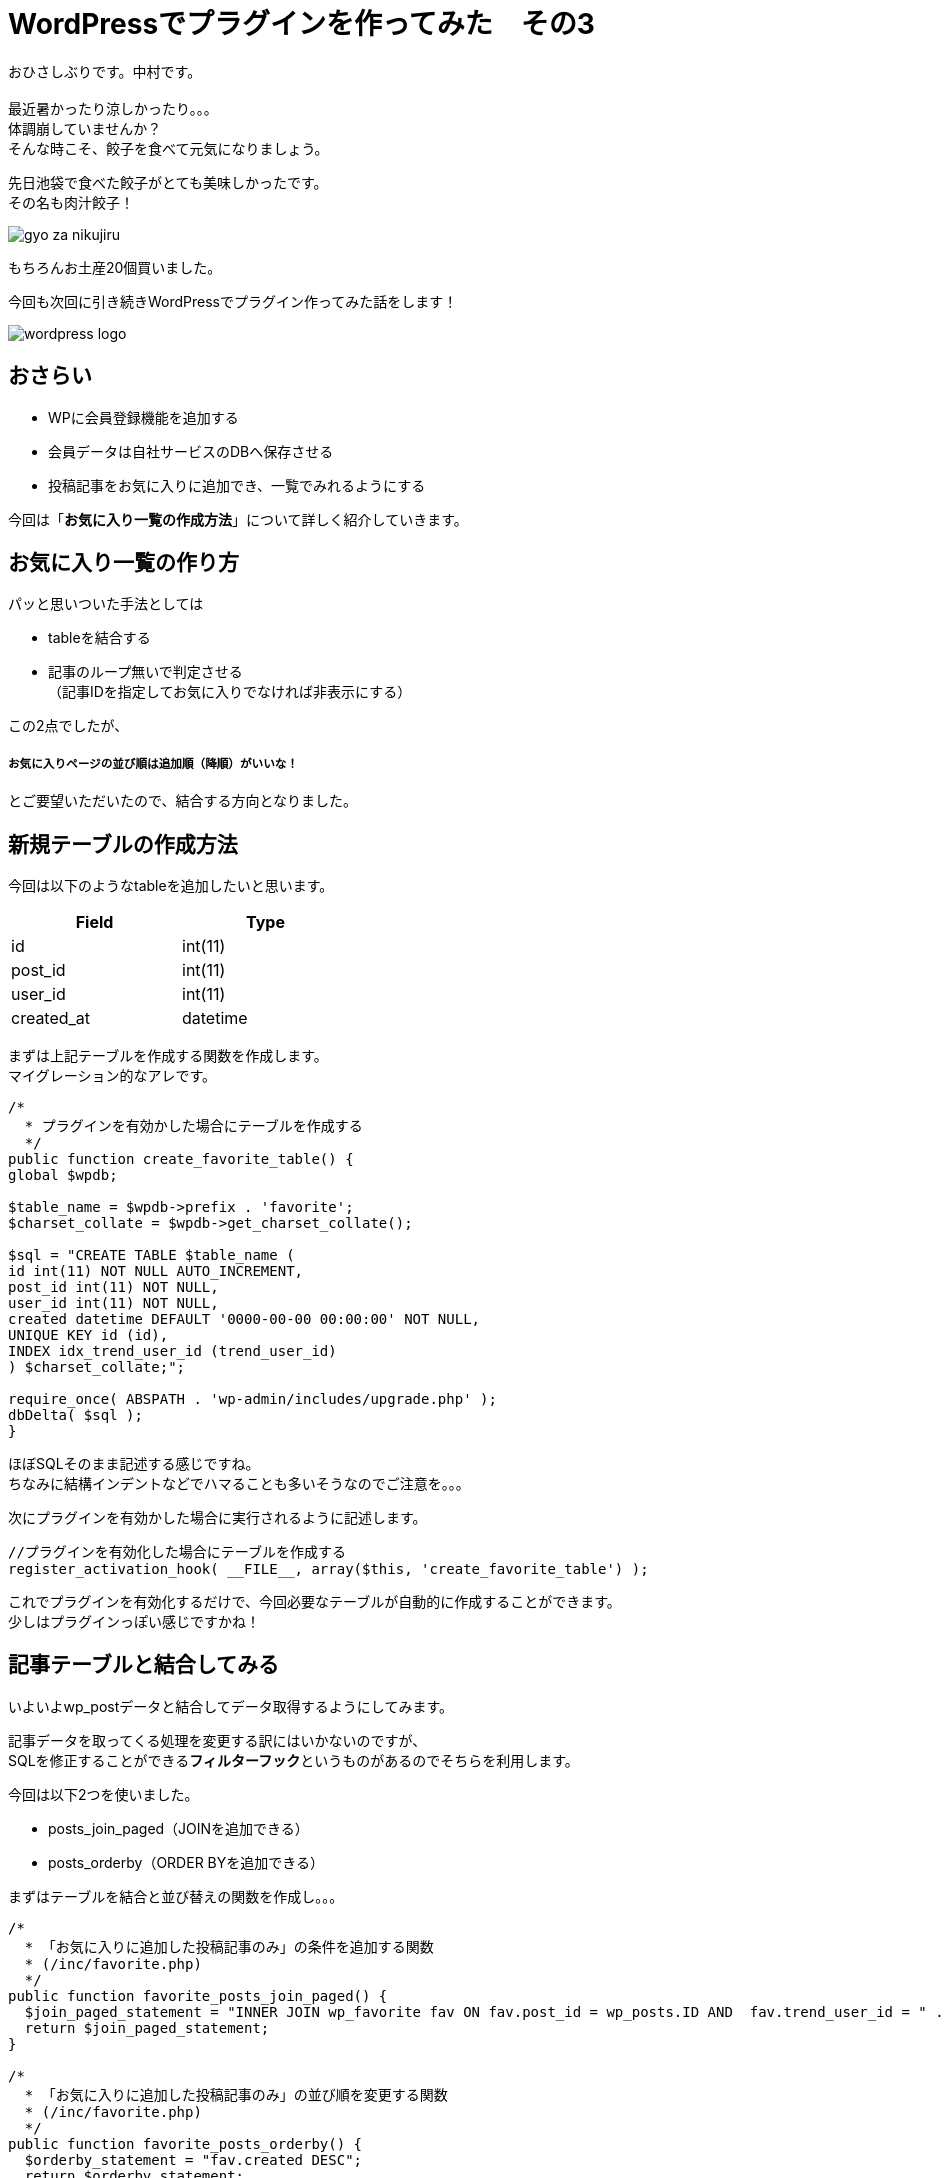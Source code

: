 = WordPressでプラグインを作ってみた　その3
:published_at: 2016-07-08
:hp-alt-title: 
:hp-tags: WordPress,Plugin,Gyo-za,Nakamura

おひさしぶりです。中村です。 +
 +
最近暑かったり涼しかったり。。。 +
体調崩していませんか？ +
そんな時こそ、餃子を食べて元気になりましょう。 +

先日池袋で食べた餃子がとても美味しかったです。 +
その名も肉汁餃子！ +

image::gyo-za_nikujiru.jpg[]

もちろんお土産20個買いました。 +
 
今回も次回に引き続きWordPressでプラグイン作ってみた話をします！ +

image::wordpress_logo.png[]

## おさらい

 - WPに会員登録機能を追加する
 - 会員データは自社サービスのDBへ保存させる
 - 投稿記事をお気に入りに追加でき、一覧でみれるようにする



今回は「**お気に入り一覧の作成方法**」について詳しく紹介していきます。


## お気に入り一覧の作り方

パッと思いついた手法としては

- tableを結合する
- 記事のループ無いで判定させる +
（記事IDを指定してお気に入りでなければ非表示にする）

この2点でしたが、

##### お気に入りページの並び順は追加順（降順）がいいな！

とご要望いただいたので、結合する方向となりました。


## 新規テーブルの作成方法

今回は以下のようなtableを追加したいと思います。 +

[width="40%"]
|===
|Field|Type

|id        |int(11)
|post_id|int(11)   
|user_id|int(11)   
|created_at|datetime
|===


まずは上記テーブルを作成する関数を作成します。 +
マイグレーション的なアレです。


```
/*
  * プラグインを有効かした場合にテーブルを作成する
  */
public function create_favorite_table() {
global $wpdb;

$table_name = $wpdb->prefix . 'favorite';
$charset_collate = $wpdb->get_charset_collate();

$sql = "CREATE TABLE $table_name (
id int(11) NOT NULL AUTO_INCREMENT,
post_id int(11) NOT NULL,
user_id int(11) NOT NULL,
created datetime DEFAULT '0000-00-00 00:00:00' NOT NULL,
UNIQUE KEY id (id),
INDEX idx_trend_user_id (trend_user_id)
) $charset_collate;";

require_once( ABSPATH . 'wp-admin/includes/upgrade.php' );
dbDelta( $sql );
}

```

ほぼSQLそのまま記述する感じですね。 +
ちなみに結構インデントなどでハマることも多いそうなのでご注意を。。。 +



次にプラグインを有効かした場合に実行されるように記述します。


```
//プラグインを有効化した場合にテーブルを作成する
register_activation_hook( __FILE__, array($this, 'create_favorite_table') );
```

これでプラグインを有効化するだけで、今回必要なテーブルが自動的に作成することができます。 +
少しはプラグインっぽい感じですかね！



## 記事テーブルと結合してみる

いよいよwp_postデータと結合してデータ取得するようにしてみます。 +


記事データを取ってくる処理を変更する訳にはいかないのですが、 +
SQLを修正することができる**フィルターフック**というものがあるのでそちらを利用します。

今回は以下2つを使いました。

- posts_join_paged（JOINを追加できる）
- posts_orderby（ORDER BYを追加できる）


まずはテーブルを結合と並び替えの関数を作成し。。。

```
/*
  * 「お気に入りに追加した投稿記事のみ」の条件を追加する関数
  * (/inc/favorite.php)
  */
public function favorite_posts_join_paged() {
  $join_paged_statement = "INNER JOIN wp_favorite fav ON fav.post_id = wp_posts.ID AND  fav.trend_user_id = " . intval($this->user_id);
  return $join_paged_statement;
}

/*
  * 「お気に入りに追加した投稿記事のみ」の並び順を変更する関数
  * (/inc/favorite.php)
  */
public function favorite_posts_orderby() {
  $orderby_statement = "fav.created DESC";
  return $orderby_statement;
}
```

お気に入りページ（固定ページ：作り方はその1参照）にてフィルターを追加！

```
add_filter('posts_orderby', array($membership, 'favorite_posts_orderby'));
add_filter('posts_join_paged', array($membership, 'favorite_posts_join_paged'));

```

image::it-trend-labo-favorite.jpg[]

おお！いい感じです！ +
その他にもフィルターフックはたくさんあるようなので、機能拡張が簡単にできそうですね。 +
さすがWordPress!


3回に渡りWordPress情報をお届けしましたが、いかがでしたでしょうか。 +
今回の内容などは3ヶ月くらい前のことなので既に忘れかけていましたが、 +
何とか書けてホッとしてますｗ +



 こちらからは以上です！




